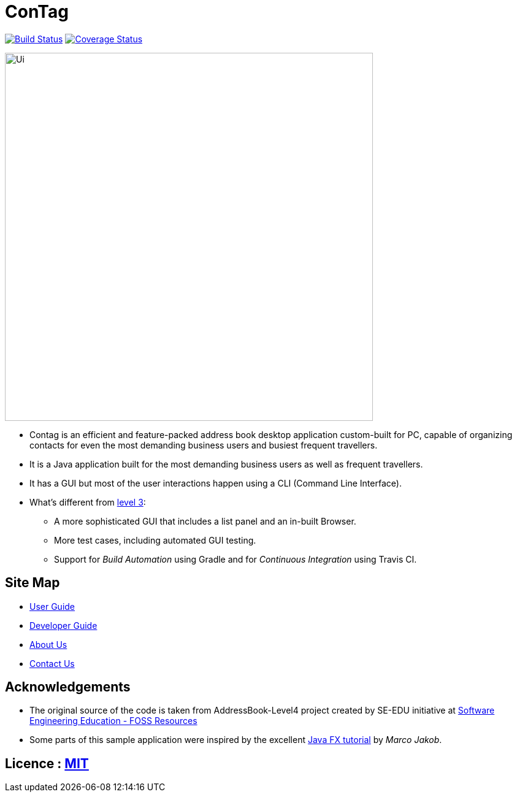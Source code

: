 = ConTag
ifdef::env-github,env-browser[:relfileprefix: docs/]
ifdef::env-github,env-browser[:outfilesuffix: .adoc]

https://www.travis-ci.org/CS2103AUG2017-T15-B2/main[image:https://www.travis-ci.org/CS2103AUG2017-T15-B2/main.svg?branch=master[Build Status]]
https://coveralls.io/github/CS2103AUG2017-T15-B2/main?branch=master[image:https://coveralls.io/repos/github/CS2103AUG2017-T15-B2/main/badge.svg?branch=master[Coverage Status]]

ifdef::env-github[]
image::docs/images/Ui.png[width="600"]
endif::[]

ifndef::env-github[]
image::images/Ui.png[width="600"]
endif::[]

* Contag is an efficient and feature-packed address book desktop application custom-built for PC, capable of organizing contacts for even the most demanding business users and busiest frequent travellers.
* It is a Java application built for the most demanding business users as well as frequent travellers.
* It has a GUI but most of the user interactions happen using a CLI (Command Line Interface).
* What's different from https://github.com/se-edu/addressbook-level3[level 3]:
** A more sophisticated GUI that includes a list  panel and an in-built Browser.
** More test cases, including automated GUI testing.
** Support for _Build Automation_ using Gradle and for _Continuous Integration_ using Travis CI.

== Site Map

* <<UserGuide#, User Guide>>
* <<DeveloperGuide#, Developer Guide>>
* <<AboutUs#, About Us>>
* <<ContactUs#, Contact Us>>

== Acknowledgements

* The original source of the code is taken from AddressBook-Level4 project created by SE-EDU initiative at https://github.com/se-edu/[Software Engineering Education - FOSS Resources]
* Some parts of this sample application were inspired by the excellent http://code.makery.ch/library/javafx-8-tutorial/[Java FX tutorial] by
_Marco Jakob_.

== Licence : link:LICENSE[MIT]
